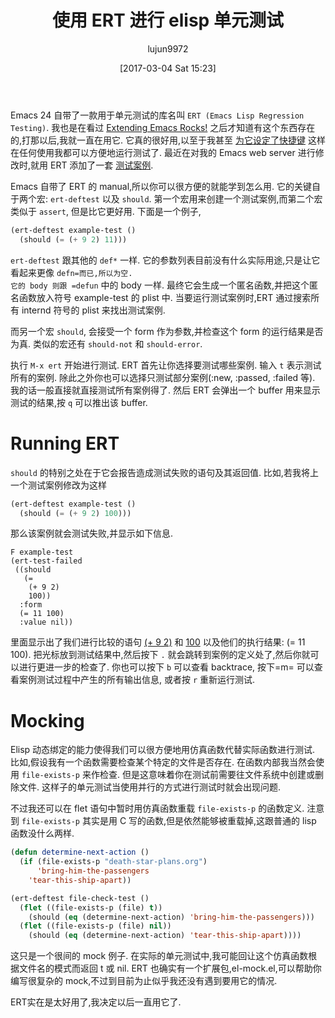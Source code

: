 #+TITLE: 使用 ERT 进行 elisp 单元测试
#+URL: http://nullprogram.com/blog/2012/08/15/
#+AUTHOR: lujun9972
#+TAGS: elisp-common
#+DATE: [2017-03-04 Sat 15:23]
#+LANGUAGE:  zh-CN
#+OPTIONS:  H:6 num:nil toc:t \n:nil ::t |:t ^:nil -:nil f:t *:t <:nil


Emacs 24 自带了一款用于单元测试的库名叫 =ERT (Emacs Lisp Regression Testing)=. 
我也是在看过 [[http://emacsrocks.com/][Extending Emacs Rocks!]] 之后才知道有这个东西存在的,打那以后,我就一直在用它.
它真的很好用,以至于我甚至 [[https://github.com/skeeto/.emacs.d/commit/59d3eac73edbad8a5be72a81c7d6c5b1193bbb90][为它设定了快捷键]] 这样在任何使用我都可以方便地运行测试了.
最近在对我的 Emacs web server 进行修改时,就用 ERT 添加了一套 [[https://github.com/skeeto/emacs-http-server/blob/master/simple-httpd-test.el][测试案例]].

Emacs 自带了 ERT 的 manual,所以你可以很方便的就能学到怎么用.
它的关键自于两个宏: =ert-deftest= 以及 =should=.
第一个宏用来创建一个测试案例,而第二个宏类似于 =assert=, 但是比它更好用.
下面是一个例子,

#+BEGIN_SRC emacs-lisp
  (ert-deftest example-test ()
    (should (= (+ 9 2) 11)))
#+END_SRC

=ert-deftest= 跟其他的 =def*= 一样. 它的参数列表目前没有什么实际用途,只是让它看起来更像 =defn=而已,所以为空.
它的 body 则跟 =defun= 中的 body 一样. 最终它会生成一个匿名函数,并把这个匿名函数放入符号 example-test 的 plist 中.
当要运行测试案例时,ERT 通过搜索所有 internd 符号的 plist 来找出测试案例.

而另一个宏 =should=, 会接受一个 form 作为参数,并检查这个 form 的运行结果是否为真.
类似的宏还有 =should-not= 和 =should-error=.

执行 =M-x ert= 开始进行测试. ERT 首先让你选择要测试哪些案例. 输入 =t= 表示测试所有的案例.
除此之外你也可以选择只测试部分案例(:new, :passed, :failed 等).
我的话一般直接就直接测试所有案例得了. 然后 ERT 会弹出一个 buffer 用来显示测试的结果,按 =q= 可以推出该 buffer.

* Running ERT

=should= 的特别之处在于它会报告造成测试失败的语句及其返回值. 比如,若我将上一个测试案例修改为这样

#+BEGIN_SRC emacs-lisp
  (ert-deftest example-test ()
    (should (= (+ 9 2) 100)))
#+END_SRC

那么该案例就会测试失败,并显示如下信息. 

#+BEGIN_SRC ert-results
  F example-test
  (ert-test-failed
   ((should
     (=
      (+ 9 2)
      100))
    :form
    (= 11 100)
    :value nil))
#+END_SRC

里面显示出了我们进行比较的语句  _(+ 9 2)_ 和 _100_  以及他们的执行结果: (= 11 100).
把光标放到测试结果中,然后按下 =.= 就会跳转到案例的定义处了,然后你就可以进行更进一步的检查了.
你也可以按下 =b= 可以查看 backtrace, 按下=m= 可以查看案例测试过程中产生的所有输出信息, 或者按 =r= 重新运行测试.

* Mocking

Elisp 动态绑定的能力使得我们可以很方便地用仿真函数代替实际函数进行测试.
比如,假设我有一个函数需要检查某个特定的文件是否存在. 在函数内部我当然会使用 =file-exists-p= 来作检查.
但是这意味着你在测试前需要往文件系统中创建或删除文件. 这样子的单元测试当使用并行的方式进行测试时就会出现问题.

不过我还可以在 flet 语句中暂时用仿真函数重载 =file-exists-p= 的函数定义.
注意到 =file-exists-p= 其实是用 C 写的函数,但是依然能够被重载掉,这跟普通的 lisp 函数没什么两样.

#+BEGIN_SRC emacs-lisp
  (defun determine-next-action ()
    (if (file-exists-p "death-star-plans.org")
        'bring-him-the-passengers
      'tear-this-ship-apart))

  (ert-deftest file-check-test ()
    (flet ((file-exists-p (file) t))
      (should (eq (determine-next-action) 'bring-him-the-passengers)))
    (flet ((file-exists-p (file) nil))
      (should (eq (determine-next-action) 'tear-this-ship-apart))))
#+END_SRC

这只是一个很间的 mock 例子. 在实际的单元测试中,我可能回让这个仿真函数根据文件名的模式而返回 t 或 nil.
ERT 也确实有一个扩展包,el-mock.el,可以帮助你编写很复杂的 mock,不过到目前为止似乎我还没有遇到要用它的情况.

ERT实在是太好用了,我决定以后一直用它了.
